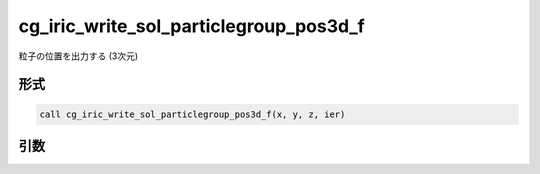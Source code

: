 cg_iric_write_sol_particlegroup_pos3d_f
===========================================

粒子の位置を出力する (3次元)

形式
----
.. code-block:: fortran

   call cg_iric_write_sol_particlegroup_pos3d_f(x, y, z, ier)

引数
----

.. csv-table:: cg_iric_write_sol_particlegroup_pos3d_f の引数
   :file: cg_iric_write_sol_particlegroup_pos3d_f_args.csv
   :header-rows: 1
